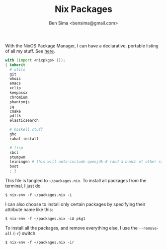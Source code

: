 #+title: Nix Packages
#+author: Ben Sima <bensima@gmail.com>

With the NixOS Package Manager, I can have a declarative, portable
listing of all my stuff. See [[https://nixos.org/wiki/FAQ#How_can_I_manage_software_with_nix-env_like_with_configuration.nix.3F][here]].

#+BEGIN_SRC nix :tangle ~/packages.nix
with (import <nixpkgs> {});
{ inherit
  # utils
  git
  whois
  emacs
  xclip
  keepassx
  chromium
  phantomjs
  jq
  cmake
  pdftk
  elasticsearch

  # haskell stuff
  ghc
  cabal-install

  # lisp
  sbcl
  stumpwm
  leiningen # this will auto-include openjdk-8 (and a bunch of other stuff)
  boot
  ; }
#+END_SRC

This file is tangled to =~/packages.nix=. To install all packages from
the terminal, I just do

#+BEGIN_SRC :tangle no
$ nix-env -f ~/packages.nix -i
#+END_SRC

I can also choose to install only certain packages by specifying their
attribute name like this:

#+BEGIN_SRC :tangle no
$ nix-env -f ~/packages.nix -iA pkg1
#+END_SRC

To install all the packages, and remove everything else, I use the
=--remove-all= (=-r=) switch

#+BEGIN_SRC :tangle no
$ nix-env -f ~/packages.nix -ir
#+END_SRC
